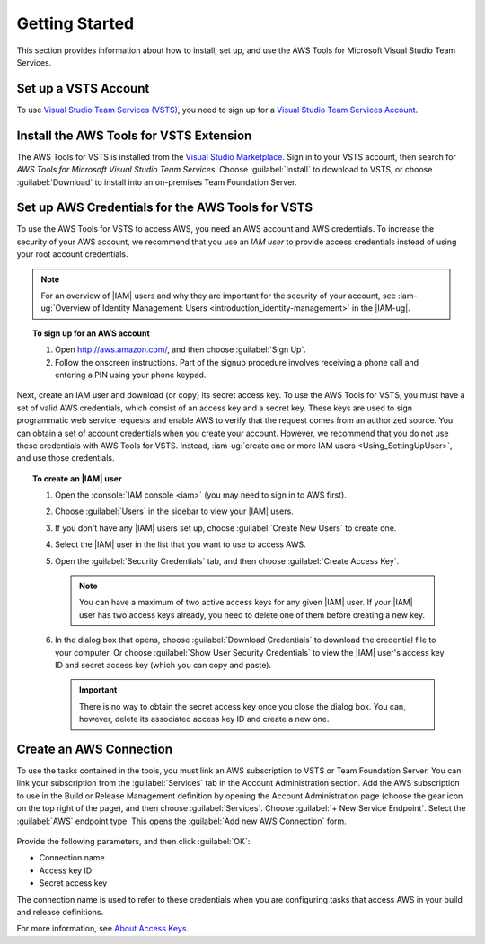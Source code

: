 .. Copyright 2010-2017 Amazon.com, Inc. or its affiliates. All Rights Reserved.

   This work is licensed under a Creative Commons Attribution-NonCommercial-ShareAlike 4.0
   International License (the "License"). You may not use this file except in compliance with the
   License. A copy of the License is located at http://creativecommons.org/licenses/by-nc-sa/4.0/.

   This file is distributed on an "AS IS" BASIS, WITHOUT WARRANTIES OR CONDITIONS OF ANY KIND,
   either express or implied. See the License for the specific language governing permissions and
   limitations under the License.

.. _getting-started:

###############
Getting Started
###############

This section provides information about how to install, set up, and use the 
AWS Tools for Microsoft Visual Studio Team Services.

Set up a VSTS Account
=====================

To use `Visual Studio Team Services (VSTS) <https://www.visualstudio.com/team-services/>`_,
you need to sign up for a 
`Visual Studio Team Services Account <https://www.visualstudio.com/en-us/docs/setup-admin/team-services/sign-up-for-visual-studio-team-services>`_.

Install the AWS Tools for VSTS Extension
========================================

The AWS Tools for VSTS is installed from the
`Visual Studio Marketplace <https://marketplace.visualstudio.com/items?itemName=AmazonWebServices.aws-vsts-tools>`_.
Sign in to your VSTS account, then search for *AWS Tools for Microsoft Visual Studio Team Services*.
Choose :guilabel:`Install` to download to VSTS, or
choose :guilabel:`Download` to install into an on-premises Team Foundation Server.

       .. image:: images/AWSVSTSdownload.png
          :alt: Download Team Services Extension

.. _setup-credentials:

Set up AWS Credentials for the AWS Tools for VSTS
=================================================

To use the AWS Tools for VSTS to access AWS, you need an AWS account and AWS credentials. To increase the
security of your AWS account, we recommend that you use an *IAM user* to provide access credentials
instead of using your root account credentials.

.. note:: For an overview of |IAM| users and why they are important for the security of your
         account, see
         :iam-ug:`Overview of Identity Management: Users <introduction_identity-management>`
         in the |IAM-ug|.

.. topic:: To sign up for an AWS account

    #. Open http://aws.amazon.com/, and then choose :guilabel:`Sign Up`.

    #. Follow the onscreen instructions. Part of the signup procedure involves receiving a phone
       call and entering a PIN using your phone keypad.

Next, create an IAM user and download (or copy) its secret access key. To use the
AWS Tools for VSTS, you must have a set of valid AWS credentials, which consist of an access key
and a secret key. These keys are used to sign programmatic web service requests and enable AWS to
verify that the request comes from an authorized source. You can obtain a set of account credentials when
you create your account. However, we recommend that you do not use these credentials with
AWS Tools for VSTS. Instead, :iam-ug:`create one or more IAM users <Using_SettingUpUser>`,
and use those credentials.

.. topic:: To create an |IAM| user

    #.  Open the :console:`IAM console <iam>` (you may need to sign in to AWS first).

    #.  Choose :guilabel:`Users` in the sidebar to view your |IAM| users.

    #.  If you don't have any |IAM| users set up, choose :guilabel:`Create New Users` to create one.

    #.  Select the |IAM| user in the list that you want to use to access AWS.

    #.  Open the :guilabel:`Security Credentials` tab, and then choose :guilabel:`Create Access Key`.

        .. note:: You can have a maximum of two active access keys for any given |IAM| user.
                  If your |IAM| user has two access keys already, you need to delete one of them before
                  creating a new key.

    #.  In the dialog box that opens, choose :guilabel:`Download Credentials` to download the
        credential file to your computer. Or choose :guilabel:`Show User Security Credentials` to
        view the |IAM| user's access key ID and secret access key (which you can copy and paste).

        .. important:: There is no way to obtain the secret access key once you close the dialog box.
           You can, however, delete its associated access key ID and create a new one.

Create an AWS Connection
========================

To use the tasks contained in the tools, you must link an AWS subscription to VSTS or Team Foundation
Server. You can link your subscription from the :guilabel:`Services` tab 
in the Account Administration section. Add the AWS subscription to use in the 
Build or Release Management definition by opening the Account Administration page (choose the gear icon
on the top right of the page), and then choose :guilabel:`Services`. Choose :guilabel:`+ New Service Endpoint`. 
Select the :guilabel:`AWS` endpoint type. This opens the :guilabel:`Add new AWS Connection` form.

   .. image:: images/AddNewAWSConnection.png
      :alt: Create an AWS endpoint

Provide the following parameters, and then click :guilabel:`OK`:

* Connection name
* Access key ID
* Secret access key

The connection name is used to refer to these credentials when you are configuring tasks that access 
AWS in your build and release definitions.

For more information, see `About Access Keys <https://docs.aws.amazon.com/IAM/latest/UserGuide/id_credentials_access-keys.html?icmpid=docs_iam_console>`_.





